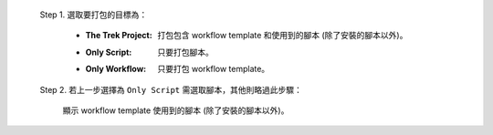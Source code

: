   Step 1. 選取要打包的目標為：

      - :The Trek Project: 打包包含 workflow template 和使用到的腳本 (除了安裝的腳本以外)。
      - :Only Script: 只要打包腳本。
      - :Only Workflow: 只要打包 workflow template。

  Step 2. 若上一步選擇為 ``Only Script`` 需選取腳本，其他則略過此步驟：

    顯示 workflow template 使用到的腳本 (除了安裝的腳本以外)。
